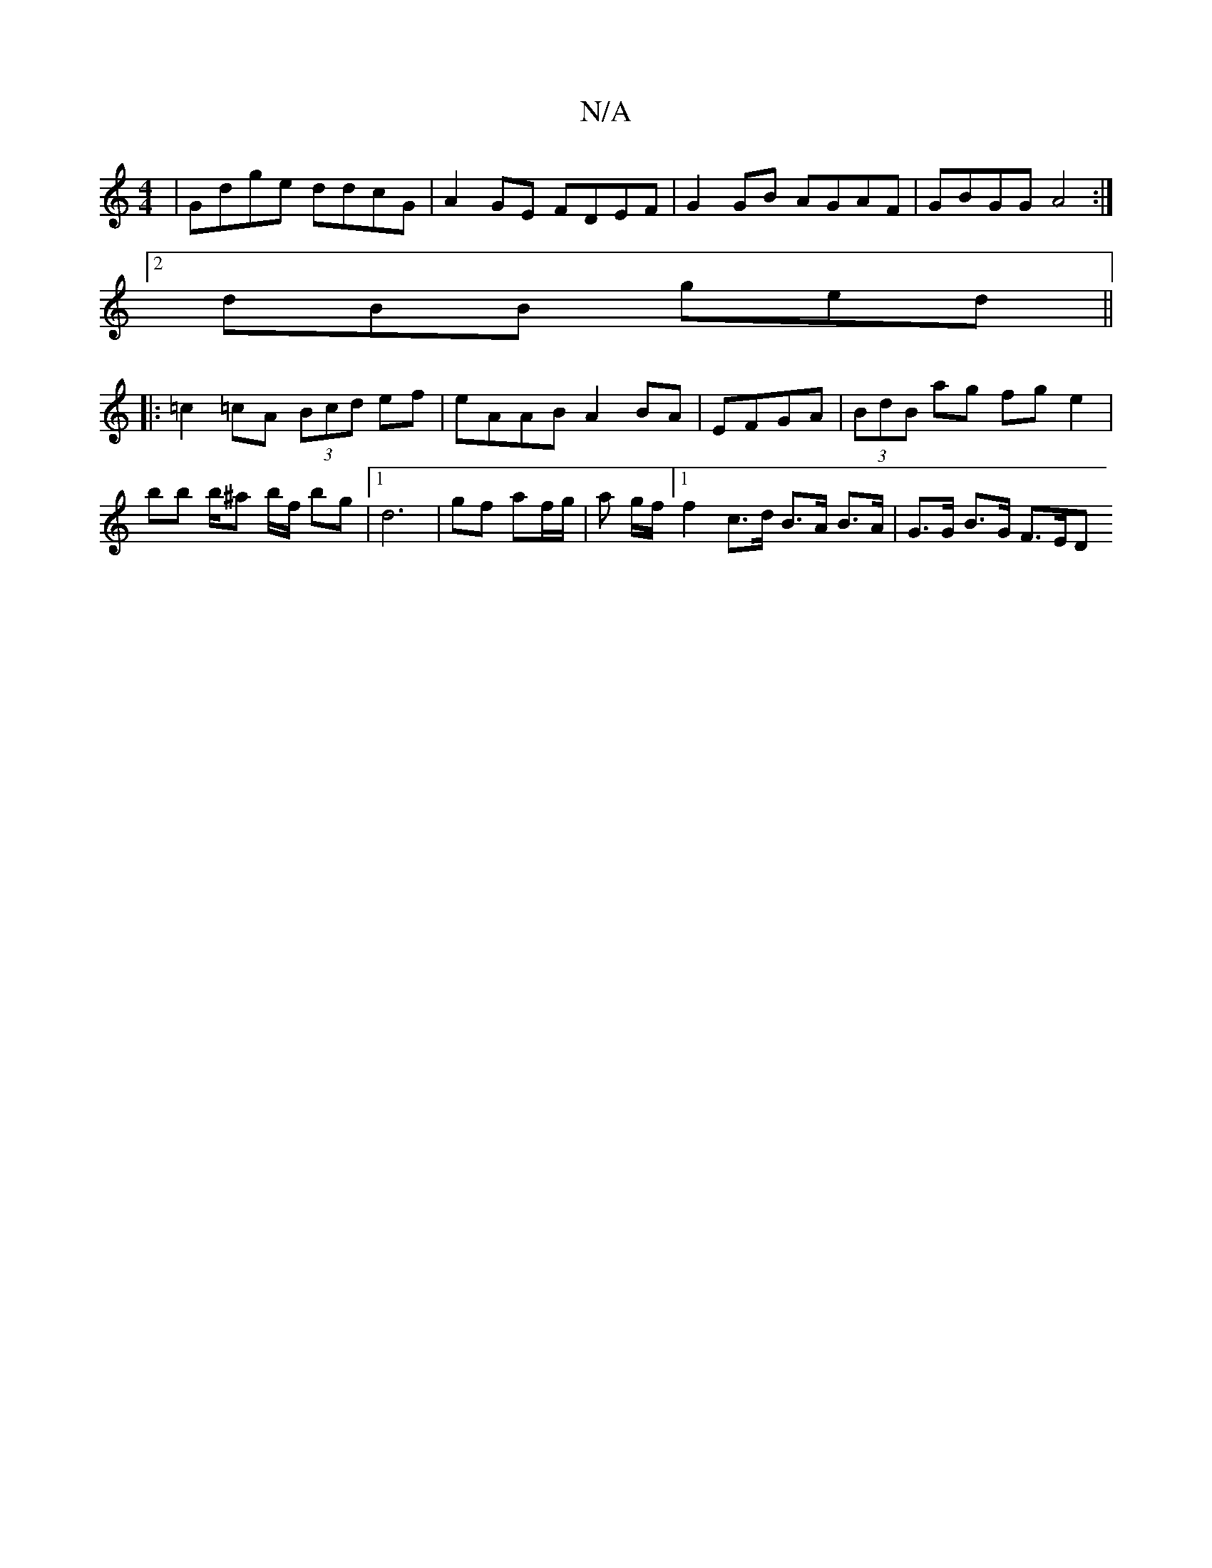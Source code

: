 X:1
T:N/A
M:4/4
R:N/A
K:Cmajor
 | Gdge ddcG | A2 GE FDEF | G2 GB AGAF | GBGG A4 :|
[2 dBB ged ||
|: =c2 =cA (3Bcd ef | eAAB A2 BA | EFGA |(3BdB ag fg e2 | bb b/^ar b/f/ bg |1 d6- | gf af/g/ | a g/f/ [1f2 c>d B>A B>A | G>G B>G F>ED>